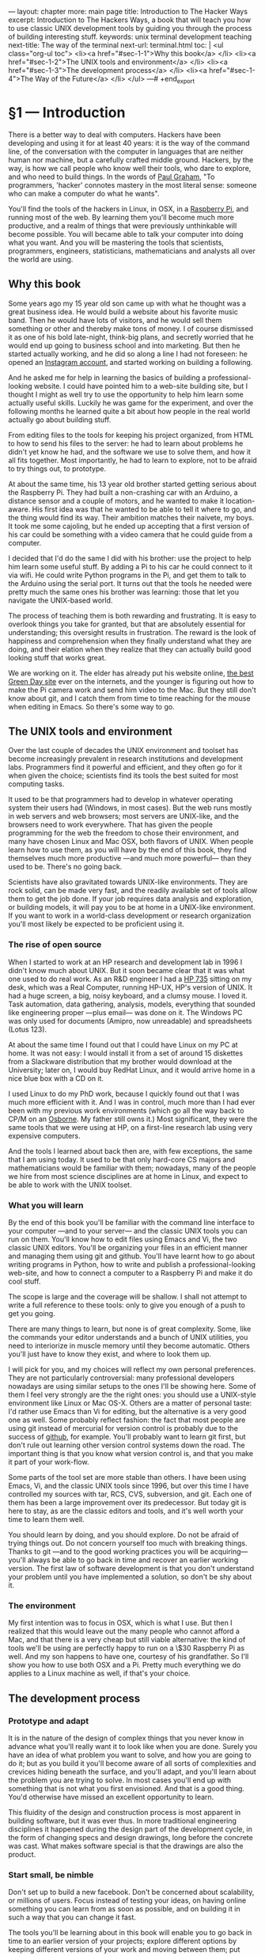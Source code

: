 # -*- coding: utf-8 -*-
#+OPTIONS:   TeX:t skip:nil d:nil todo:t pri:nil tags:nil toc:nil
#+begin_export html
---
layout: chapter
more: main page
title: Introduction to The Hacker Ways
excerpt: Introduction to The Hackers Ways, a book that will teach you how to use classic UNIX development tools by guiding you through the process of building interesting stuff.
keywords: unix terminal development teaching
next-title: The way of the terminal
next-url: terminal.html
toc: |
  <ul class="org-ul toc">
  <li><a href="#sec-1-1">Why this book</a>
  </li>
  <li><a href="#sec-1-2">The UNIX tools and environment</a>
  </li>
  <li><a href="#sec-1-3">The development process</a>
  </li>
  <li><a href="#sec-1-4">The Way of the Future</a>
  </li>
  </ul>
---#
+end_export

* §1 --- Introduction
:PROPERTIES:
:ID:       A4157432-5137-4A7B-A8DA-97F07B3BD234
:END:

There is a better way to deal with computers.  Hackers have been developing and using it for at least 40 years: it is the way of the command line, of the conversation with the computer in languages that are neither human nor machine, but a carefully crafted middle ground.  Hackers, by the way, is how we call people who know well their tools, who dare to explore, and who need to build things.  In the words of [[http://paulgraham.com/gba.html][Paul Graham]], "To programmers, 'hacker' connotes mastery in the most literal sense: someone who can make a computer do what he wants".

You'll find the tools of the hackers in Linux, in OSX, in a [[http://www.raspberrypi.org][Raspberry Pi]], and running most of the web.  By learning them you'll become much more productive, and a realm of things that were previously unthinkable will become possible.  You will became able to talk your computer into doing what you want.  And you will be mastering the tools that scientists, programmers, engineers, statisticians, mathematicians and analysts all over the world are using.

** Why this book

Some years ago my 15 year old son came up with what he thought was a great business idea.  He would build a website about his favorite music band.  Then he would have lots of visitors, and he would sell them something or other and thereby make tons of money.  I of course dismissed it as one of his bold late-night, think-big plans, and secretly worried that he would end up going to business school and into marketing.  But then he started actually working, and he did so along a line I had not foreseen: he opened an [[http://instagram.com/rageandloveidiot][Instagram account]], and started working on building a following.

And he asked me for help in learning the basics of building a professional-looking website.  I could have pointed him to a web-site building site, but I thought I might as well try to use the opportunity to help him learn some actually useful skills.  Luckily he was game for the experiment, and over the following months he learned quite a bit about how people in the real world actually go about building stuff.

From editing files to the tools for keeping his project organized, from HTML to how to send his files to the server:  he had to learn about problems he didn't yet know he had, and the software we use to solve them, and how it all fits together.  Most importantly, he had to learn to explore, not to be afraid to try things out, to prototype.

At about the same time, his 13 year old brother started getting serious about the Raspberry Pi.  They had built a non-crashing car with an Arduino, a distance sensor and a couple of motors, and he wanted to make it location-aware.  His first idea was that he wanted to be able to tell it where to go, and the thing would find its way.  Their ambition matches their naivete, my boys.  It took me some cajoling, but he ended up accepting that a first version of his car could be something with a video camera that he could guide from a computer.

I decided that I'd do the same I did with his brother: use the project to help him learn some useful stuff.  By adding a Pi to his car he could connect to it via wifi.  He could write Python programs in the Pi, and get them to talk to the Arduino using the serial port.  It turns out that the tools he needed were pretty much the same ones his brother was learning: those that let you navigate the UNIX-based world.

The process of teaching them is both rewarding and frustrating.  It is easy to overlook things you take for granted, but that are absolutely essential for understanding; this oversight results in frustration.  The reward is the look of happiness and comprehension when they finally understand what they are doing, and their elation when they realize that they can actually build good looking stuff that works great.

We are working on it.  The elder has already put his website online, [[http://rageandloveidiot.com][the best Green Day site]] ever on the internets, and the younger is figuring out how to make the Pi camera work and send him video to the Mac.  But they still don't know about git, and I catch them from time to time reaching for the mouse when editing in Emacs.  So there's some way to go.

** The UNIX tools and environment
:PROPERTIES:
:ID:       C9D1ED72-BBBE-4F9C-8201-19B31F703E0C
:END:

Over the last couple of decades the UNIX environment and toolset has become increasingly prevalent in research institutions and development labs.  Programmers find it powerful and efficient, and they often go for it when given the choice; scientists find its tools the best suited for most computing tasks.

It used to be that programmers had to develop in whatever operating system their users had (Windows, in most cases).  But the web runs mostly in web servers and web browsers; most servers are UNIX-like, and the browsers need to work everywhere.   That has given the people programming for the web the freedom to chose their environment, and many have chosen Linux and Mac OSX, both flavors of UNIX.  When people learn how to use them, as you will have by the end of this book, they find themselves much more productive ---and much more powerful--- than they used to be.  There's no going back.

Scientists have also gravitated towards UNIX-like environments.  They are rock solid, can be made very fast, and the readily available set of tools allow them to get the job done.  If your job requires data analysis and exploration, or building models, it will pay you to be at home in a UNIX-like environment.  If you want to work in a world-class development or research organization you'll most likely be expected to be proficient using it.

*** The rise of open source

When I started to work at an HP research and development lab in 1996 I didn't know much about UNIX.  But it soon became clear that it was what one used to do real work. As an R&D engineer I had a [[http://en.wikipedia.org/wiki/HP_9000#Series_700][HP 735]] sitting on my desk, which was a Real Computer, running HP-UX, HP's version of UNIX.  It had a huge screen, a big, noisy keyboard, and a clumsy mouse.  I loved it.  Task automation, data gathering, analysis, models, everything that sounded like engineering proper ---plus email--- was done on it.  The Windows PC was only used for documents (Amipro, now unreadable) and spreadsheets (Lotus 123).

At about the same time I found out that I could have Linux on my PC at home.  It was not easy: I would install it from a set of around 15 diskettes from a Slackware distribution that my brother would download at the University; later on, I would buy RedHat Linux, and it would arrive home in a nice blue box with a CD on it.

I used Linux to do my PhD work, because I quickly found out that I was much more efficient with it.  And I was in control, much more than I had ever been with my previous work environments (which go all the way back to CP/M on an [[http://en.wikipedia.org/wiki/Osborne_1][Osborne]].  My father still owns it.)  Most significant, they were the same tools that we were using at HP, on a first-line research lab using very expensive computers.

And the tools I learned about back then are, with few exceptions, the same that I am using today.  It used to be that only hard-core CS majors and mathematicians would be familiar with them; nowadays, many of the people we hire from most science disciplines are at home in Linux, and expect to be able to work with the UNIX toolset.

*** What you will learn

By the end of this book you'll be familiar with the command line interface to your computer ---and to your server--- and the classic UNIX tools you can run on them.  You'll know how to edit files using Emacs and Vi, the two classic UNIX editors.  You'll be organizing your files in an efficient manner and managing them using git and github.  You'll have learnt how to go about writing programs in Python, how to write and publish a professional-looking web-site, and how to connect a computer to a Raspberry Pi and make it do cool stuff.

The scope is large and the coverage will be shallow.  I shall not attempt to write a full reference to these tools: only to give you enough of a push to get you going.

There are many things to learn, but none is of great complexity.  Some, like the commands your editor understands and a bunch of UNIX utilities, you need to interiorize in muscle memory until they become automatic.  Others you'll just have to know they exist, and where to look them up.

I will pick for you, and my choices will reflect my own personal preferences.  They are not particularly controversial: many professional developers nowadays are using similar setups to the ones I'll be showing here.  Some of them I feel very strongly are the the right ones: you should use a UNIX-style environment like Linux or Mac OS-X.  Others are a matter of personal taste: I'd rather use Emacs than Vi for editing, but the alternative is a very good one as well.  Some probably reflect fashion: the fact that most people are using git instead of mercurial for version control is probably due to the success of [[http://github.com][github]], for example.  You'll probably want to learn git first, but don't rule out learning other version control systems down the road.  The important thing is that you know what version control is, and that you make it part of your work-flow.

Some parts of the tool set are more stable than others. I have been using Emacs, Vi, and the classic UNIX tools since 1996, but over this time I have controlled my sources with tar, RCS, CVS, subversion, and git.  Each one of them has been a large improvement over its predecessor.  But today git is here to stay, as are the classic editors and tools, and it's well worth your time to learn them well.

You should learn by doing, and you should explore.  Do not be afraid of trying things out.  Do not concern yourself too much with breaking things.  Thanks to git ---and to the good working practices you will be acquiring--- you'll always be able to go back in time and recover an earlier working version.  The first law of software development is that you don't understand your problem until you have implemented a solution, so don't be shy about it.

*** The environment

My first intention was to focus in OSX, which is what I use.  But then I realized that this would leave out the many people who cannot afford a Mac, and that there is a very cheap but still viable alternative: the kind of tools we'll be using are perfectly happy to run on a \$30 Raspberry Pi as well.  And my son happens to have one, courtesy of his grandfather.  So I'll show you how to use both OSX and a Pi.  Pretty much everything we do applies to a Linux machine as well, if that's your choice.

** The development process
:PROPERTIES:
:ID:       EA23F701-E436-4E1F-816D-A5289DD2BD20
:END:

*** COMMENT Develop locally

You'll be developing your pages on your own computer, and testing them there.  In order to do that you'll install a web server in your computer ---which you'll use to understand the basics of web server configuration--- and have it serve your pages locally.  Once you think you are ready you'll deploy your web by sending your pages to the server.

*** Prototype and adapt

It is in the nature of the design of complex things that you never know in advance what you'll really want it to look like when you are done.  Surely you have an idea of what problem you want to solve, and how you are going to do it; but as you build it you'll become aware of all sorts of complexities and crevices hiding beneath the surface, and you'll adapt, and you'll learn about the problem you are trying to solve.  In most cases you'll end up with something that is not what you first envisioned.  And that is a good thing.  You'd otherwise have missed an excellent opportunity to learn.

This fluidity of the design and construction process is most apparent in building software, but it was ever thus.  In more traditional engineering disciplines it happened during the design part of the development cycle, in the form of changing specs and design drawings, long before the concrete was cast.  What makes software special is that the drawings are also the product.

*** Start small, be nimble

Don't set up to build a new facebook.  Don't be concerned about scalability, or millions of users.  Focus instead of testing your ideas, on having online something you can learn from as soon as possible, and on building it in such a way that you can change it fast.

The tools you'll be learning about in this book will enable you to go back in time to an earlier version of your projects; explore different options by keeping different versions of your work and moving between them; put them online fast and easy, and setup and manage your servers; edit your work efficiently, and manage it properly.  The goal is to help you do the things that need doing and move along.

** The Way of the Future
:PROPERTIES:
:ID:       029EE8C0-9F04-49A3-8DB2-B67B981E55FE
:END:

The importance of the UNIX tools and environment as the platform in which computing is done will continue growing.  Some programs will change, new utilities and programming languages will appear, but they will live and prosper in UNIX soil.  I am encouraging my kids to learn the tools of the trade ---in a way, I am writing this book for them--- because I am convinced that they will find them useful in almost any endeavor they are likely to chose.

* COMMENT Options
#+PROPERTY: session *Python* :results none :exports code
#+OPTIONS:   TeX:t skip:nil d:nil todo:t pri:nil tags:nil toc:nil
